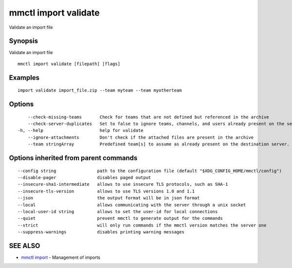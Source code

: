 .. _mmctl_import_validate:

mmctl import validate
---------------------

Validate an import file

Synopsis
~~~~~~~~


Validate an import file

::

  mmctl import validate [filepath] [flags]

Examples
~~~~~~~~

::

    import validate import_file.zip --team myteam --team myotherteam

Options
~~~~~~~

::

      --check-missing-teams       Check for teams that are not defined but referenced in the archive
      --check-server-duplicates   Set to false to ignore teams, channels, and users already present on the server (default true)
  -h, --help                      help for validate
      --ignore-attachments        Don't check if the attached files are present in the archive
      --team stringArray          Predefined team[s] to assume as already present on the destination server. Implies --check-missing-teams. The flag can be repeated

Options inherited from parent commands
~~~~~~~~~~~~~~~~~~~~~~~~~~~~~~~~~~~~~~

::

      --config string                path to the configuration file (default "$XDG_CONFIG_HOME/mmctl/config")
      --disable-pager                disables paged output
      --insecure-sha1-intermediate   allows to use insecure TLS protocols, such as SHA-1
      --insecure-tls-version         allows to use TLS versions 1.0 and 1.1
      --json                         the output format will be in json format
      --local                        allows communicating with the server through a unix socket
      --local-user-id string         allows to set the user-id for local connections
      --quiet                        prevent mmctl to generate output for the commands
      --strict                       will only run commands if the mmctl version matches the server one
      --suppress-warnings            disables printing warning messages

SEE ALSO
~~~~~~~~

* `mmctl import <mmctl_import.rst>`_ 	 - Management of imports


